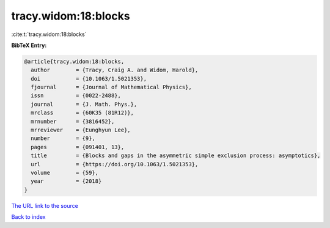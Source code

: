tracy.widom:18:blocks
=====================

:cite:t:`tracy.widom:18:blocks`

**BibTeX Entry:**

.. code-block:: bibtex

   @article{tracy.widom:18:blocks,
     author        = {Tracy, Craig A. and Widom, Harold},
     doi           = {10.1063/1.5021353},
     fjournal      = {Journal of Mathematical Physics},
     issn          = {0022-2488},
     journal       = {J. Math. Phys.},
     mrclass       = {60K35 (81R12)},
     mrnumber      = {3816452},
     mrreviewer    = {Eunghyun Lee},
     number        = {9},
     pages         = {091401, 13},
     title         = {Blocks and gaps in the asymmetric simple exclusion process: asymptotics},
     url           = {https://doi.org/10.1063/1.5021353},
     volume        = {59},
     year          = {2018}
   }
`The URL link to the source <https://doi.org/10.1063/1.5021353>`_


`Back to index <../By-Cite-Keys.html>`_
